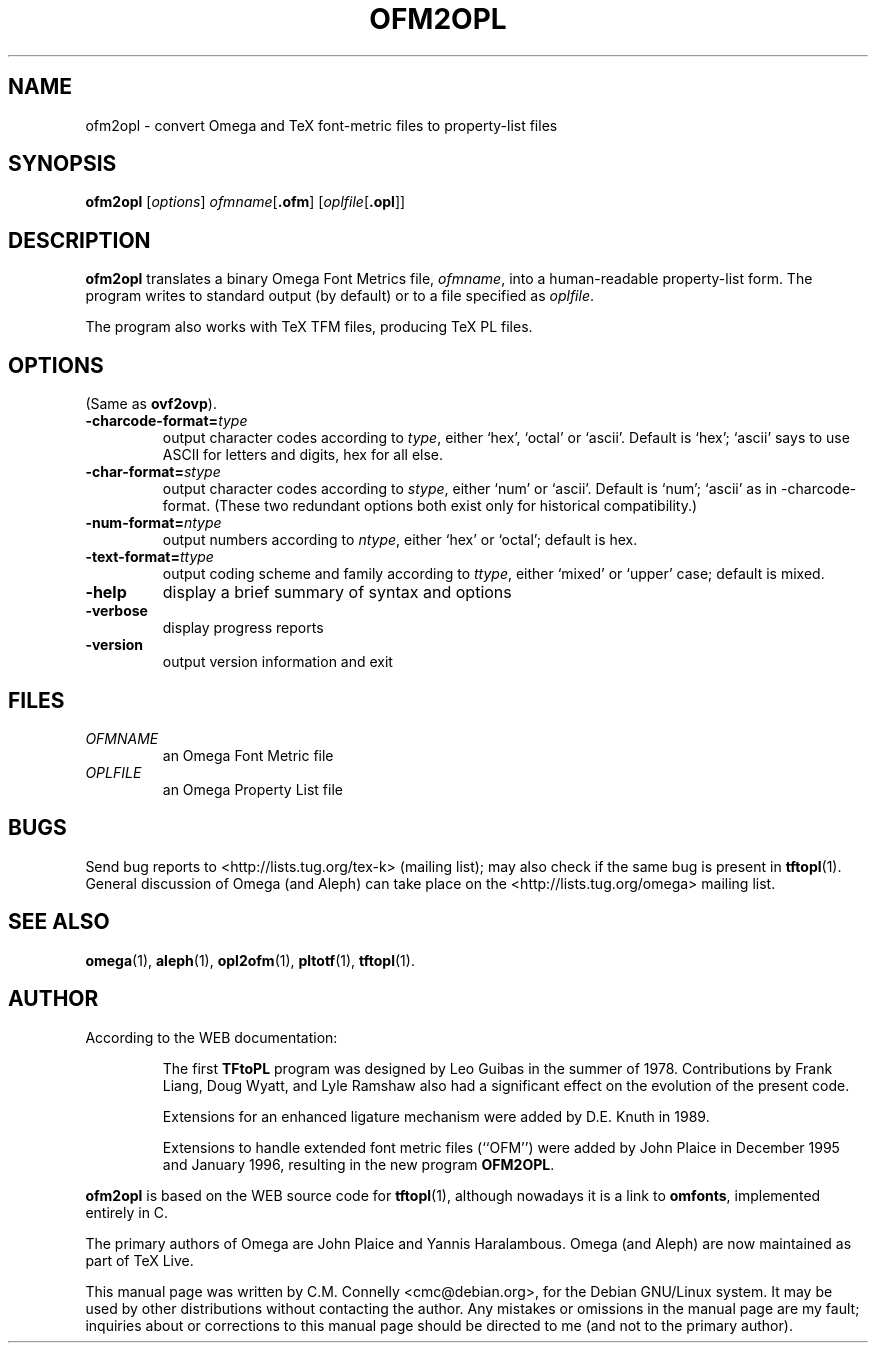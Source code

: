 .TH OFM2OPL "14 April 2016" "Web2C @VERSION@"
.PP 
.SH "NAME" 
ofm2opl \- convert Omega and TeX font-metric files to property-list files
.PP 
.SH "SYNOPSIS" 
.PP 
.B ofm2opl
.RI [ options ]
.IR ofmname [ \fB.ofm\fP ]
.RI [ oplfile [ \fB.opl\fP ]]
.PP 
.SH "DESCRIPTION" 
.PP 
\fBofm2opl\fP translates a binary Omega Font Metrics file,
\fIofmname\fP, into a human-readable property-list form\&.  The
program writes to standard output (by default) or to a file specified
as \fIoplfile\fP\&.
.PP 
The program also works with TeX TFM files, producing TeX PL files\&.
.PP 
.SH "OPTIONS" 
.PP 
(Same as \fBovf2ovp\fP).
.IP 
.IP "\fB-charcode-format=\fP\fItype\fP" 
output character codes according to \fItype\fP,
either `hex\&', `octal\&' or `ascii\&'\&.  Default is
`hex\&'\&; `ascii' says to use
ASCII for letters and digits, hex for all else\&.
.IP "\fB-char-format=\fP\fIstype\fP"
output character codes according to \fIstype\fP,
either `num\&' or `ascii\&'\&. Default is `num'; `ascii' as in
-charcode-format.  (These two redundant options both exist only for
historical compatibility.)
.IP "\fB-num-format=\fP\fIntype\fP"
output numbers according to \fIntype\fP,
either `hex' or `octal'; default is hex.
.IP "\fB-text-format=\fP\fIttype\fP"
output coding scheme and family according to \fIttype\fP,
either `mixed' or `upper' case; default is mixed.
.IP "\fB-help\fP" 
display a brief summary of syntax and options 
.IP "\fB-verbose\fP" 
display progress reports
.IP "\fB-version\fP" 
output version information and exit
.IP 
.PP 
.SH "FILES" 
.PP 
.IP "\fIOFMNAME\fP" 
an Omega Font Metric file
.IP "\fIOPLFILE\fP" 
an Omega Property List file
.PP 
.SH "BUGS" 
.PP 
Send bug reports to <http://lists.tug.org/tex-k>
(mailing list); may also check if the same bug is present in
\fBtftopl\fP(1)\&.  General discussion of Omega (and Aleph) can take place
on the <http://lists.tug.org/omega> mailing list.
.PP 
.SH "SEE ALSO" 
.PP 
\fBomega\fP(1), \fBaleph\fP(1), \fBopl2ofm\fP(1), \fBpltotf\fP(1),
\fBtftopl\fP(1)\&.
.PP 
.SH "AUTHOR" 
.PP 
According to the WEB documentation:
.PP 
.RS 
The first \fBTFtoPL\fP program was designed by Leo Guibas in the
summer of 1978\&.  Contributions by Frank Liang, Doug Wyatt, and Lyle
Ramshaw also had a significant effect on the evolution of the present
code\&.
.PP 
Extensions for an enhanced ligature mechanism were added by D\&.E\&. Knuth
in 1989\&.
.PP 
Extensions to handle extended font metric files (``OFM\&'\&') were added
by John Plaice in December 1995 and January 1996, resulting in the new
program \fBOFM2OPL\fP\&.
.RE 
.PP
\fBofm2opl\fP is based on the WEB source code for \fBtftopl\fP(1),
although nowadays it is a link to \fBomfonts\fP, implemented entirely in
C.
.PP 
The primary authors of Omega are John Plaice and Yannis Haralambous.
Omega (and Aleph) are now maintained as part of TeX Live.
.PP 
This manual page was written by C\&.M\&. Connelly
<cmc@debian\&.org>, for
the Debian GNU/Linux system\&.  It may be used by other distributions
without contacting the author\&.  Any mistakes or omissions in the
manual page are my fault; inquiries about or corrections to this
manual page should be directed to me (and not to the primary author)\&.

